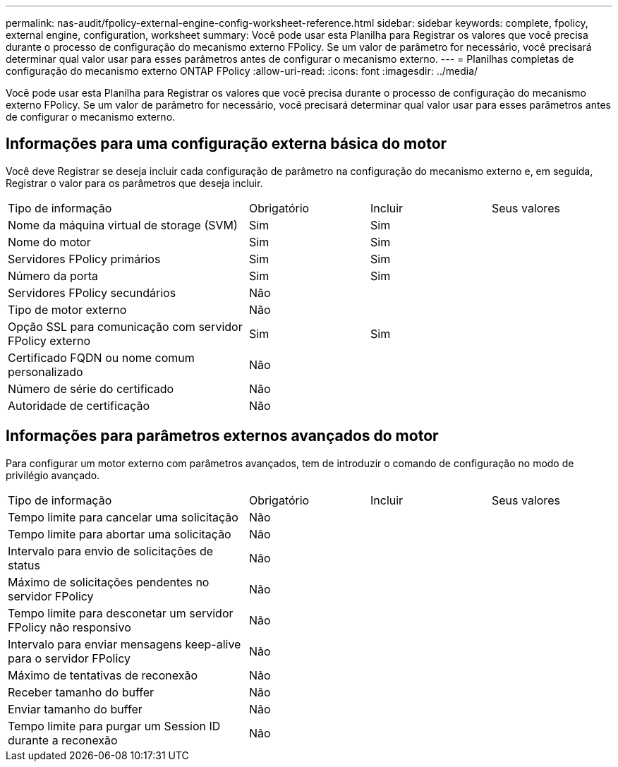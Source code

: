 ---
permalink: nas-audit/fpolicy-external-engine-config-worksheet-reference.html 
sidebar: sidebar 
keywords: complete, fpolicy, external engine, configuration, worksheet 
summary: Você pode usar esta Planilha para Registrar os valores que você precisa durante o processo de configuração do mecanismo externo FPolicy. Se um valor de parâmetro for necessário, você precisará determinar qual valor usar para esses parâmetros antes de configurar o mecanismo externo. 
---
= Planilhas completas de configuração do mecanismo externo ONTAP FPolicy
:allow-uri-read: 
:icons: font
:imagesdir: ../media/


[role="lead"]
Você pode usar esta Planilha para Registrar os valores que você precisa durante o processo de configuração do mecanismo externo FPolicy. Se um valor de parâmetro for necessário, você precisará determinar qual valor usar para esses parâmetros antes de configurar o mecanismo externo.



== Informações para uma configuração externa básica do motor

Você deve Registrar se deseja incluir cada configuração de parâmetro na configuração do mecanismo externo e, em seguida, Registrar o valor para os parâmetros que deseja incluir.

[cols="40,20,20,20"]
|===


| Tipo de informação | Obrigatório | Incluir | Seus valores 


 a| 
Nome da máquina virtual de storage (SVM)
 a| 
Sim
 a| 
Sim
 a| 



 a| 
Nome do motor
 a| 
Sim
 a| 
Sim
 a| 



 a| 
Servidores FPolicy primários
 a| 
Sim
 a| 
Sim
 a| 



 a| 
Número da porta
 a| 
Sim
 a| 
Sim
 a| 



 a| 
Servidores FPolicy secundários
 a| 
Não
 a| 
 a| 



 a| 
Tipo de motor externo
 a| 
Não
 a| 
 a| 



 a| 
Opção SSL para comunicação com servidor FPolicy externo
 a| 
Sim
 a| 
Sim
 a| 



 a| 
Certificado FQDN ou nome comum personalizado
 a| 
Não
 a| 
 a| 



 a| 
Número de série do certificado
 a| 
Não
 a| 
 a| 



 a| 
Autoridade de certificação
 a| 
Não
 a| 
 a| 

|===


== Informações para parâmetros externos avançados do motor

Para configurar um motor externo com parâmetros avançados, tem de introduzir o comando de configuração no modo de privilégio avançado.

[cols="40,20,20,20"]
|===


| Tipo de informação | Obrigatório | Incluir | Seus valores 


 a| 
Tempo limite para cancelar uma solicitação
 a| 
Não
 a| 
 a| 



 a| 
Tempo limite para abortar uma solicitação
 a| 
Não
 a| 
 a| 



 a| 
Intervalo para envio de solicitações de status
 a| 
Não
 a| 
 a| 



 a| 
Máximo de solicitações pendentes no servidor FPolicy
 a| 
Não
 a| 
 a| 



 a| 
Tempo limite para desconetar um servidor FPolicy não responsivo
 a| 
Não
 a| 
 a| 



 a| 
Intervalo para enviar mensagens keep-alive para o servidor FPolicy
 a| 
Não
 a| 
 a| 



 a| 
Máximo de tentativas de reconexão
 a| 
Não
 a| 
 a| 



 a| 
Receber tamanho do buffer
 a| 
Não
 a| 
 a| 



 a| 
Enviar tamanho do buffer
 a| 
Não
 a| 
 a| 



 a| 
Tempo limite para purgar um Session ID durante a reconexão
 a| 
Não
 a| 
 a| 

|===